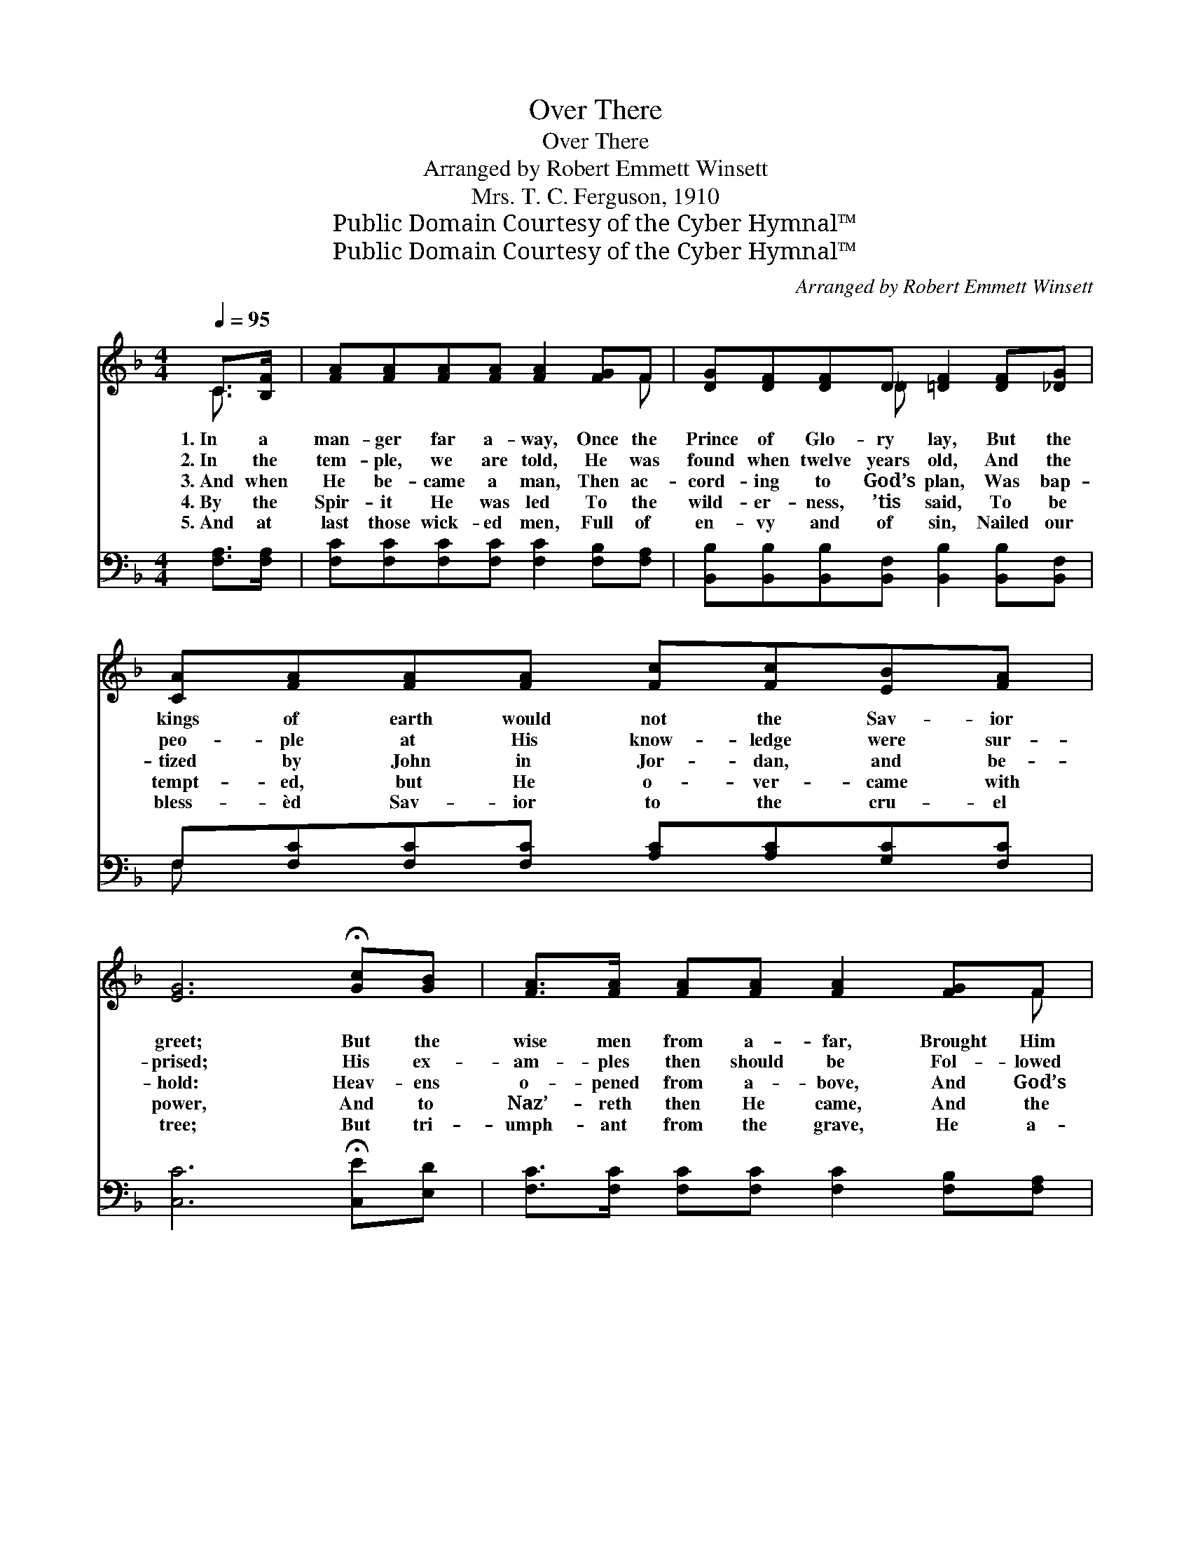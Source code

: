 X:1
T:Over There
T:Over There
T:Arranged by Robert Emmett Winsett
T:Mrs. T. C. Ferguson, 1910
T:Public Domain Courtesy of the Cyber Hymnal™
T:Public Domain Courtesy of the Cyber Hymnal™
C:Arranged by Robert Emmett Winsett
Z:Public Domain
Z:Courtesy of the Cyber Hymnal™
%%score ( 1 2 ) ( 3 4 )
L:1/8
Q:1/4=95
M:4/4
K:F
V:1 treble 
V:2 treble 
V:3 bass 
V:4 bass 
V:1
 C>[B,F] | [FA][FA][FA][FA] [FA]2 [FG]F | [DG][DF][DF]D [=DF]2 [DF][_DG] | %3
w: 1.~In a|man- ger far a- way, Once the|Prince of Glo- ry lay, But the|
w: 2.~In the|tem- ple, we are told, He was|found when twelve years old, And the|
w: 3.~And when|He be- came a man, Then ac-|cord- ing to God’s plan, Was bap-|
w: 4.~By the|Spir- it He was led To the|wild- er- ness, ’tis said, To be|
w: 5.~And at|last those wick- ed men, Full of|en- vy and of sin, Nailed our|
 [CA][FA][FA][FA] [Fc][Fc][EB][FA] | [EG]6 !fermata![Gc][GB] | [FA]>[FA] [FA][FA] [FA]2 [FG]F | %6
w: kings of earth would not the Sav- ior|greet; But the|wise men from a- far, Brought Him|
w: peo- ple at His know- ledge were sur-|prised; His ex-|am- ples then should be Fol- lowed|
w: tized by John in Jor- dan, and be-|hold: Heav- ens|o- pened from a- bove, And God’s|
w: tempt- ed, but He o- ver- came with|power, And to|Naz’- reth then He came, And the|
w: bless- èd Sav- ior to the cru- el|tree; But tri-|umph- ant from the grave, He a-|
 [DG][DF][DF][B,D] [DF]2 [DF][_DG] | [CA][CA][CA][CF] [EG][EG] [EA]>[EG] | F6 || %9
w: frank- in- cense and myrrh, And the|shep- herds came and wor- shiped at His|feet.|
w: now by you and me, Tell the|lost that He will heed their ear- nest|cries.|
w: Spir- it, like a dove, Came down,|and His Fa- ther’s voice was heard, we’re|told.|
w: Gos- pel did pro- claim, Ma- ny|peo- ple turned a- gainst Him from that|hour.|
w: rose with power to save, And from|sin He wants to set the cap- tive|free.|
"^Refrain" C>[B,F] | [FA][FA][FA][FA] [FA]2 [FG]F | [DG][DF][DF]D [=DF]2 [DF][_DG] | %12
w: |||
w: |||
w: O- ver|the- re, o- ver there, In that|land so bright and fair, He will|
w: |||
w: |||
 [CA][FA][FA][FA] [Fc][Fc][EB][FA] | [EG]6 !fermata![Gc][GB] | [FA]>[FA] [FA][FA] [FA]2 [FG]F | %15
w: |||
w: |||
w: tell us all a- bout it o- ver|there; On that|hap- py, gold- en strand, We’ll take|
w: |||
w: |||
 [DG][DF][DF][B,D] [DF]2 [DF][_DG] | [CA][CA][CA][CF] [EG][EG] [EA]>[EG] | F6 |] %18
w: |||
w: |||
w: Je- sus by His hand, And He’ll|tell us all a- bout it o- ver|there.|
w: |||
w: |||
V:2
 C3/2 x/ | x7 F | x3 _D x4 | x8 | x8 | x7 F | x8 | x8 | F6 || C3/2 x/ | x7 F | x3 _D x4 | x8 | x8 | %14
 x7 F | x8 | x8 | F6 |] %18
V:3
 [F,A,]>[F,A,] | [F,C][F,C][F,C][F,C] [F,C]2 [F,B,][F,A,] | %2
 [B,,B,][B,,B,][B,,B,][B,,F,] [B,,B,]2 [B,,B,][B,,F,] | F,[F,C][F,C][F,C] [A,C][A,C][G,C][F,C] | %4
 [C,C]6 !fermata![C,E][E,D] | [F,C]>[F,C] [F,C][F,C] [F,C]2 [F,B,][F,A,] | %6
 [B,,B,][B,,B,][B,,B,][B,,F,] [B,,B,]2 [B,,B,][B,,F,] | F,F,F,[F,A,] [C,B,][C,B,] [C,C]>[C,B,] | %8
 [F,A,]6 || [F,A,]>[F,A,] | [F,C][F,C][F,C][F,C] [F,C]2 [F,B,][F,A,] | %11
 [B,,B,][B,,B,][B,,B,][B,,F,] [B,,B,]2 [B,,B,][B,,F,] | F,[F,C][F,C][F,C] [A,C][A,C][G,C][F,C] | %13
 [C,C]6 [C,E][E,D] | [F,C]>[F,C] [F,C][F,C] [F,C]2 [F,B,][F,A,] | %15
 [B,,B,][B,,B,][B,,B,][B,,F,] [B,,B,]2 [B,,B,][B,,F,] | F,F,F,[F,A,] [C,B,][C,B,] [C,C]>[C,B,] | %17
 [F,A,]6 |] %18
V:4
 x2 | x8 | x8 | F, x7 | x8 | x8 | x8 | F,F,F, x5 | x6 || x2 | x8 | x8 | F, x7 | x8 | x8 | x8 | %16
 F,F,F, x5 | x6 |] %18

